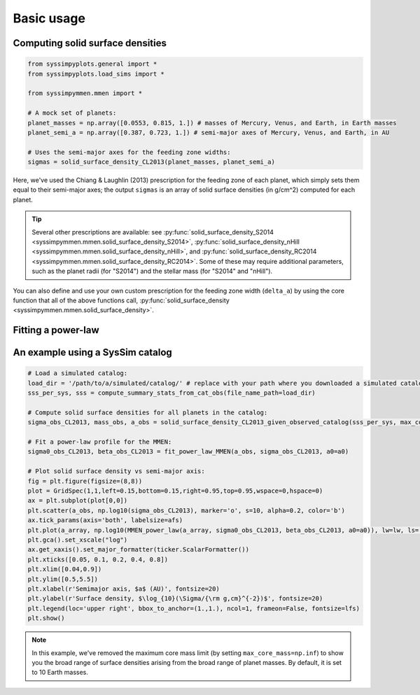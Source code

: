 Basic usage
===========


Computing solid surface densities
---------------------------------

.. code-block:: python

   from syssimpyplots.general import *
   from syssimpyplots.load_sims import *

   from syssimpymmen.mmen import *

   # A mock set of planets:
   planet_masses = np.array([0.0553, 0.815, 1.]) # masses of Mercury, Venus, and Earth, in Earth masses
   planet_semi_a = np.array([0.387, 0.723, 1.]) # semi-major axes of Mercury, Venus, and Earth, in AU

   # Uses the semi-major axes for the feeding zone widths:
   sigmas = solid_surface_density_CL2013(planet_masses, planet_semi_a)

Here, we've used the Chiang & Laughlin (2013) prescription for the feeding zone of each planet, which simply sets them equal to their semi-major axes; the output ``sigmas`` is an array of solid surface densities (in g/cm^2) computed for each planet.

.. tip::

   Several other prescriptions are available: see :py:func:`solid_surface_density_S2014 <syssimpymmen.mmen.solid_surface_density_S2014>`, :py:func:`solid_surface_density_nHill <syssimpymmen.mmen.solid_surface_density_nHill>`, and :py:func:`solid_surface_density_RC2014 <syssimpymmen.mmen.solid_surface_density_RC2014>`.
   Some of these may require additional parameters, such as the planet radii (for "S2014") and the stellar mass (for "S2014" and "nHill").

You can also define and use your own custom prescription for the feeding zone width (``delta_a``) by using the core function that all of the above functions call, :py:func:`solid_surface_density <syssimpymmen.mmen.solid_surface_density>`.


Fitting a power-law
-------------------


An example using a SysSim catalog
---------------------------------

.. code-block:: python

   # Load a simulated catalog:
   load_dir = '/path/to/a/simulated/catalog/' # replace with your path where you downloaded a simulated catalog!
   sss_per_sys, sss = compute_summary_stats_from_cat_obs(file_name_path=load_dir)

   # Compute solid surface densities for all planets in the catalog:
   sigma_obs_CL2013, mass_obs, a_obs = solid_surface_density_CL2013_given_observed_catalog(sss_per_sys, max_core_mass=np.inf)

   # Fit a power-law profile for the MMEN:
   sigma0_obs_CL2013, beta_obs_CL2013 = fit_power_law_MMEN(a_obs, sigma_obs_CL2013, a0=a0)

   # Plot solid surface density vs semi-major axis:
   fig = plt.figure(figsize=(8,8))
   plot = GridSpec(1,1,left=0.15,bottom=0.15,right=0.95,top=0.95,wspace=0,hspace=0)
   ax = plt.subplot(plot[0,0])
   plt.scatter(a_obs, np.log10(sigma_obs_CL2013), marker='o', s=10, alpha=0.2, color='b')
   ax.tick_params(axis='both', labelsize=afs)
   plt.plot(a_array, np.log10(MMEN_power_law(a_array, sigma0_obs_CL2013, beta_obs_CL2013, a0=a0)), lw=lw, ls='--', color='k', label=r'Power-law fit ($\Sigma_0 = {:0.0f}$, $\beta = {:0.2f}$)'.format(sigma0_obs_CL2013, beta_obs_CL2013))
   plt.gca().set_xscale("log")
   ax.get_xaxis().set_major_formatter(ticker.ScalarFormatter())
   plt.xticks([0.05, 0.1, 0.2, 0.4, 0.8])
   plt.xlim([0.04,0.9])
   plt.ylim([0.5,5.5])
   plt.xlabel(r'Semimajor axis, $a$ (AU)', fontsize=20)
   plt.ylabel(r'Surface density, $\log_{10}(\Sigma/{\rm g,cm}^{-2})$', fontsize=20)
   plt.legend(loc='upper right', bbox_to_anchor=(1.,1.), ncol=1, frameon=False, fontsize=lfs)
   plt.show()

.. note::

   In this example, we've removed the maximum core mass limit (by setting ``max_core_mass=np.inf``) to show you the broad range of surface densities arising from the broad range of planet masses. By default, it is set to 10 Earth masses.

